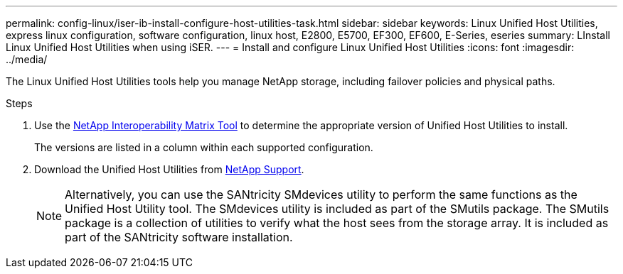 ---
permalink: config-linux/iser-ib-install-configure-host-utilities-task.html
sidebar: sidebar
keywords: Linux Unified Host Utilities, express linux configuration, software configuration, linux host, E2800, E5700, EF300, EF600, E-Series, eseries
summary: LInstall Linux Unified Host Utilities when using iSER.
---
= Install and configure Linux Unified Host Utilities
:icons: font
:imagesdir: ../media/

[.lead]
The Linux Unified Host Utilities tools help you manage NetApp storage, including failover policies and physical paths.

.Steps

. Use the https://mysupport.netapp.com/matrix[NetApp Interoperability Matrix Tool^] to determine the appropriate version of Unified Host Utilities to install.
+
The versions are listed in a column within each supported configuration.

. Download the Unified Host Utilities from https://mysupport.netapp.com/site/[NetApp Support^].
+
NOTE: Alternatively, you can use the SANtricity SMdevices utility to perform the same functions as the Unified Host Utility tool. The SMdevices utility is included as part of the SMutils package. The SMutils package is a collection of utilities to verify what the host sees from the storage array. It is included as part of the SANtricity software installation.
